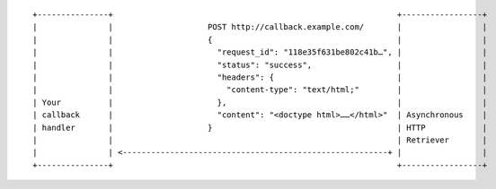 ::

    +---------------+                                                            +-----------------+
    |               |                    POST http://callback.example.com/       |                 |
    |               |                    {                                       |                 |
    |               |                      "request_id": "118e35f631be802c41b…", |                 |
    |               |                      "status": "success",                  |                 |
    |               |                      "headers": {                          |                 |
    |               |                        "content-type": "text/html;"        |                 |
    | Your          |                      },                                    |                 |
    | callback      |                      "content": "<doctype html>……</html>"  | Asynchronous    |
    | handler       |                    }                                       | HTTP            |
    |               |                                                            | Retriever       |
    |               | <--------------------------------------------------------+ |                 |
    +---------------+                                                            +-----------------+
